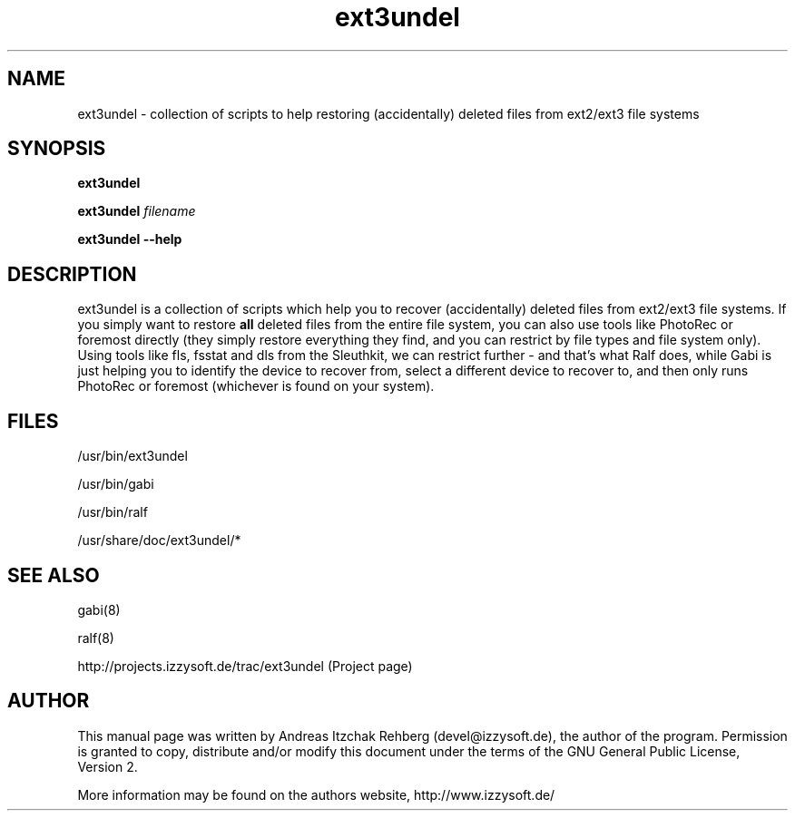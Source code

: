.TH ext3undel 8 "12 June 2008"
.IX ext3undel
.SH NAME
ext3undel - collection of scripts to help restoring (accidentally) deleted files
from ext2/ext3 file systems

.SH SYNOPSIS
.B ext3undel

\fBext3undel \fIfilename\fR\fR

\fBext3undel --help\fR

.SH DESCRIPTION
ext3undel is a collection of scripts which help you to recover (accidentally)
deleted files from ext2/ext3 file systems. If you simply want to restore
\fBall\fR deleted files from the entire file system, you can also use tools like
PhotoRec or foremost directly (they simply restore everything they find, and you
can restrict by file types and file system only). Using tools like fls, fsstat
and dls from the Sleuthkit, we can restrict further - and that's what Ralf does,
while Gabi is just helping you to identify the device to recover from, select a
different device to recover to, and then only runs PhotoRec or foremost
(whichever is found on your system).

.SH "FILES"
/usr/bin/ext3undel

/usr/bin/gabi

/usr/bin/ralf

/usr/share/doc/ext3undel/*

.SH "SEE ALSO"
gabi(8)

ralf(8)

http://projects.izzysoft.de/trac/ext3undel (Project page)

.SH "AUTHOR" 
.PP 
This manual page was written by Andreas Itzchak Rehberg (devel@izzysoft.de),
the author of the program. Permission is granted to copy, distribute and/or
modify this document under the terms of the GNU General Public License,
Version 2.

More information may be found on the authors website, http://www.izzysoft.de/
 
